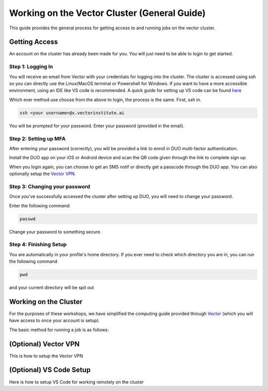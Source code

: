 
*********************************************
Working on the Vector Cluster (General Guide)
*********************************************


This guide provides the general process for getting access to and running jobs on the vector cluster.


Getting Access
-----------------------

An account on the cluster has already been made for you. You will just need to be able to login to get started.

Step 1: Logging In
^^^^^^^^^^^^^^^^^^

You will receive an email from Vector with your credentials for logging into the cluster. The cluster is accessed using ssh so you can directly use the Linux/MacOS terminal or Powershell for Windows. If you want to have a more accessible environment, using an IDE like VS code is recommended. A quick guide for setting up VS code can be found `here <https://catgloss.github.io/robotics_workshops/general_setup.html#optional-vs-code-setup>`_ 

Which ever method use choose from the above to login, the process is the same. First, ssh in.

.. code-block:: bash
   
   ssh <your username>@x.vectorinstitute.ai 
 
You will be prompted for your password. Enter your password (provided in the email). 
 
Step 2: Setting up MFA
^^^^^^^^^^^^^^^^^^ 

After entering your password (correctly), you will be provided a link to enroll in DUO multi-factor authentication. 

Install the DUO app on your iOS or Android device and scan the QR code given through the link to complete sign up. 

When you login again, you can choose to get an SMS notif or directly get a passcode through the DUO app. You can also optionally setup the `Vector VPN <https://catgloss.github.io/robotics_workshops/general_setup.html#optional-vs-code-setup>`_.

Step 3: Changing your password
^^^^^^^^^^^^^^^^^^^^^^^^^^^^^^

Once you've successfully accessed the cluster after setting up DUO, you will need to change your password. 

Enter the following command: 

.. code-block:: bash
   
   passwd

Change your password to something secure. 

Step 4: Finishing Setup 
^^^^^^^^^^^^^^^^^^^^^^^

You are automatically in your profile's home directory. If you ever need to check which directory you are in, you can run the following command

.. code-block:: bash
   
   pwd

and your current directory will be spit out

Working on the Cluster 
----------------------

For the purposes of these workshops, we have simplified the computing guide provided through `Vector <https://support.vectorinstitute.ai/Computing>`_ (which you will have access to once your account is setup). 

The basic method for running a job is as follows: 

(Optional) Vector VPN
---------------------

This is how to setup the Vector VPN 

(Optional) VS Code Setup 
-------------------------

Here is how to setup VS Code for working remotely on the cluster 
